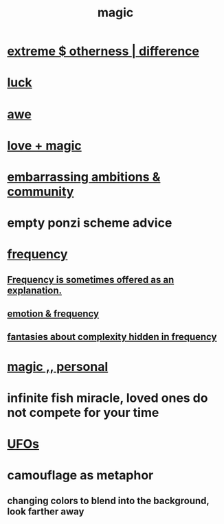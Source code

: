 :PROPERTIES:
:ID:       18f5276c-8d23-4aea-be2b-ef364772d448
:END:
#+title: magic
* [[id:55c4978f-fc00-460d-95d8-43185241d1cc][extreme $ otherness | difference]]
* [[id:94ad699e-517a-4424-b3bf-7a0f0427f385][luck]]
* [[id:b745d109-6d7f-4638-beab-97bd26c8a936][awe]]
* [[id:7884d437-6065-4e05-bf06-e2a0771cf507][love + magic]]
* [[id:72cbafe2-fab2-413f-b78e-ff81f94c3599][embarrassing ambitions & community]]
* empty ponzi scheme advice
* [[id:cb9fc0dd-9f72-4f52-9a46-84123b4f971e][frequency]]
** [[id:c73a2101-5ca7-45a0-ab85-51ad3953523c][Frequency is sometimes offered as an explanation.]]
** [[id:82fbcfc0-61ea-4f30-82e5-3eb5148a16cf][emotion & frequency]]
** [[id:c97e87f7-2b1a-4033-bfae-9409f2f39009][fantasies about complexity hidden in frequency]]
* [[id:2ea0fb6b-b304-4b53-a5f4-62fdc768f436][magic ,, personal]]
* infinite fish miracle, loved ones do not compete for your time
  :PROPERTIES:
  :ID:       ac047f28-c302-427c-80cc-d6501408ca3a
  :END:
* [[id:bc4c06c2-10d3-4efd-8287-1482c1d97574][UFOs]]
* camouflage as metaphor
** changing colors to blend into the background, look farther away
